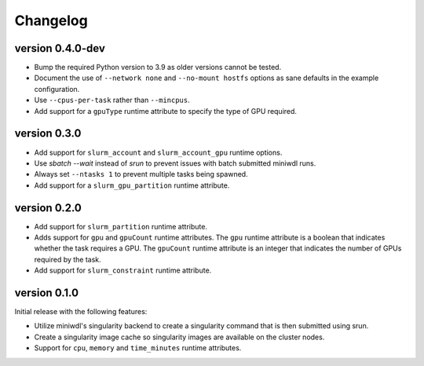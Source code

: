 ==========
Changelog
==========


version 0.4.0-dev
----------------------------
+ Bump the required Python version to 3.9 as older versions cannot be tested.
+ Document the use of ``--network none`` and ``--no-mount hostfs`` options
  as sane defaults in the example configuration.
+ Use ``--cpus-per-task`` rather than ``--mincpus``.
+ Add support for a ``gpuType`` runtime attribute to specify the type of GPU required.

version 0.3.0
----------------------------
+ Add support for ``slurm_account`` and ``slurm_account_gpu`` runtime options.
+ Use `sbatch --wait` instead of `srun` to prevent issues with batch submitted
  miniwdl runs.
+ Always set ``--ntasks 1`` to prevent multiple tasks being spawned.
+ Add support for a ``slurm_gpu_partition`` runtime attribute.

version 0.2.0
----------------------------
+ Add support for ``slurm_partition`` runtime attribute.
+ Adds support for ``gpu`` and ``gpuCount`` runtime attributes. The ``gpu`` runtime
  attribute is a boolean that indicates whether the task requires a GPU.  The
  ``gpuCount`` runtime attribute is an integer that indicates the number of GPUs
  required by the task.
+ Add support for ``slurm_constraint`` runtime attribute.

version 0.1.0
----------------------------
Initial release with the following features:

+ Utilize miniwdl's singularity backend to create a singularity command that
  is then submitted using srun.
+ Create a singularity image cache so singularity images are available on
  the cluster nodes.
+ Support for ``cpu``, ``memory`` and ``time_minutes`` runtime attributes.
